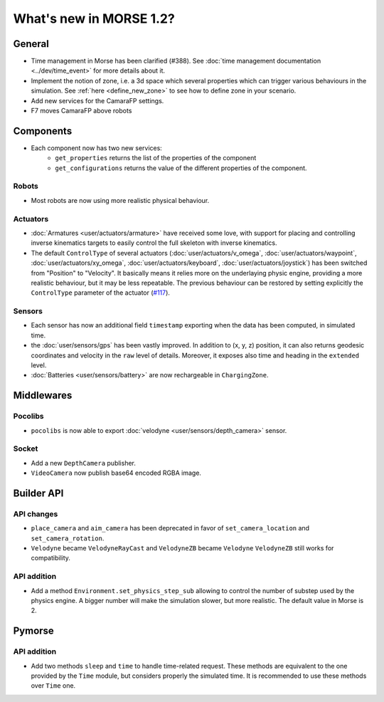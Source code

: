 What's new in MORSE 1.2?
========================

General
-------

- Time management in Morse has been clarified (#388). See
  :doc:`time management documentation <../dev/time_event>` for more details about it.
- Implement the notion of zone, i.e. a 3d space which several properties which
  can trigger various behaviours in the simulation. See :ref:`here
  <define_new_zone>` to see how to define zone in your scenario.
- Add new services for the CamaraFP settings.
- F7 moves CamaraFP above robots

Components
----------

- Each component now has two new services:
    - ``get_properties`` returns the list of the properties of the component
    - ``get_configurations`` returns the value of the different properties of
      the component.

Robots
++++++

- Most robots are now using more realistic physical behaviour.

Actuators
+++++++++

- :doc:`Armatures <user/actuators/armature>` have received some love, with
  support for placing and controlling inverse kinematics targets to easily
  control the full skeleton with inverse kinematics.
- The default ``ControlType`` of several actuators
  (:doc:`user/actuators/v_omega`, :doc:`user/actuators/waypoint`,
  :doc:`user/actuators/xy_omega`, :doc:`user/actuators/keyboard`,
  :doc:`user/actuators/joystick`) has been switched from "Position" to
  "Velocity". It basically means it relies more on the underlaying physic
  engine, providing a more realistic behaviour, but it may be less repeatable.
  The previous behaviour can be restored by setting explicitly the
  ``ControlType`` parameter of the actuator (`#117
  <https://github.com/morse-simulator/morse/issues/117>`_).

Sensors
+++++++

- Each sensor has now an additional field ``timestamp`` exporting when the
  data has been computed, in simulated time.
- the :doc:`user/sensors/gps` has been vastly improved. In addition to (x, y,
  z) position, it can also returns geodesic coordinates and velocity in the
  ``raw`` level of details. Moreover, it exposes also time and heading in the
  ``extended`` level.
- :doc:`Batteries <user/sensors/battery>` are now rechargeable in
  ``ChargingZone``.

Middlewares
-----------

Pocolibs
++++++++

- ``pocolibs`` is now able to export :doc:`velodyne <user/sensors/depth_camera>`
  sensor.

Socket
++++++

- Add a new ``DepthCamera`` publisher.
- ``VideoCamera`` now publish base64 encoded RGBA image.

Builder API
-----------

API changes
+++++++++++

- ``place_camera`` and ``aim_camera`` has been deprecated in favor of
  ``set_camera_location`` and ``set_camera_rotation``. 
- ``Velodyne`` became ``VelodyneRayCast`` and ``VelodyneZB`` became ``Velodyne``
  ``VelodyneZB`` still works for compatibility.

API addition
++++++++++++

- Add a method ``Environment.set_physics_step_sub`` allowing to control the
  number of substep used by the physics engine. A bigger number will make the
  simulation slower, but more realistic. The default value in Morse is 2.

Pymorse
-------

API addition
++++++++++++

- Add two methods ``sleep`` and ``time`` to handle time-related request. These
  methods are equivalent to the one provided by the ``Time`` module, but
  considers properly the simulated time. It is recommended to use these
  methods over ``Time`` one.
